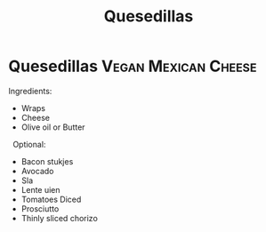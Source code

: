 #+title: Quesedillas

* Quesedillas :Vegan:Mexican:Cheese:
Ingredients: 
- Wraps 
- Cheese 
- Olive oil or Butter
 
Optional: 
- Bacon stukjes 
- Avocado 
- Sla 
- Lente uien 
- Tomatoes Diced 
- Prosciutto  
- Thinly sliced chorizo
